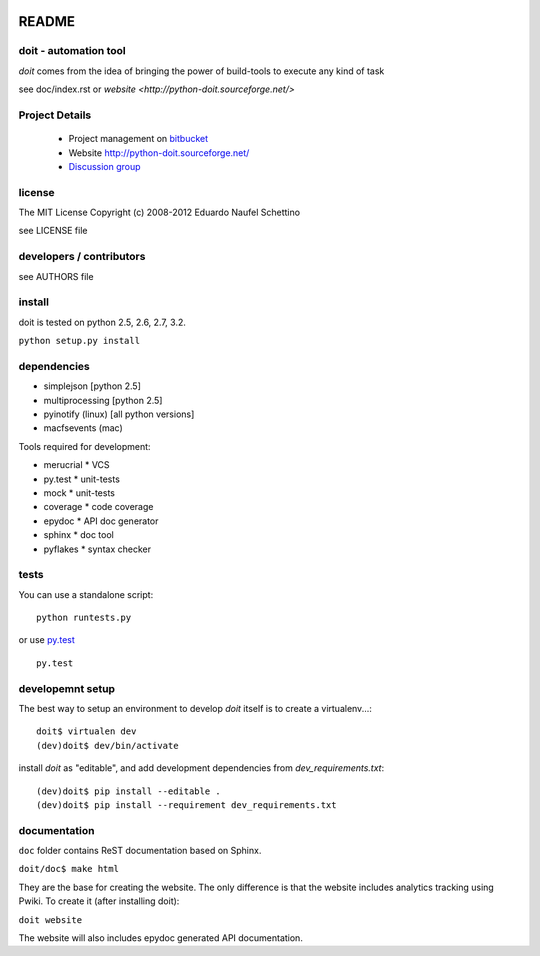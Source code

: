 .. image:: https://secure.travis-ci.org/swayf/doit.png?branch=master
   :alt: Build Status
   :target: https://travis-ci.org/swayf/doit

================
README
================


doit - automation tool
======================

`doit` comes from the idea of bringing the power of build-tools to
execute any kind of task

see doc/index.rst or `website <http://python-doit.sourceforge.net/>`


Project Details
===============

 - Project management on `bitbucket <https://bitbucket.org/schettino72/doit>`_
 - Website http://python-doit.sourceforge.net/
 - `Discussion group <http://groups.google.co.in/group/python-doit>`_


license
=======

The MIT License
Copyright (c) 2008-2012 Eduardo Naufel Schettino

see LICENSE file


developers / contributors
==========================

see AUTHORS file


install
=======

doit is tested on python 2.5, 2.6, 2.7, 3.2.

``python setup.py install``


dependencies
=============

- simplejson [python 2.5]
- multiprocessing [python 2.5]
- pyinotify (linux) [all python versions]
- macfsevents (mac)

Tools required for development:

- merucrial * VCS
- py.test * unit-tests
- mock * unit-tests
- coverage * code coverage
- epydoc * API doc generator
- sphinx * doc tool
- pyflakes * syntax checker


tests
=======

You can use a standalone script::

  python runtests.py

or use `py.test <http://codespeak.net/py/dist/test/index.html>`_ ::

  py.test



developemnt setup
==================

The best way to setup an environment to develop `doit` itself is to
create a virtualenv...::

  doit$ virtualen dev
  (dev)doit$ dev/bin/activate

install `doit` as "editable", and add development dependencies
from `dev_requirements.txt`::

  (dev)doit$ pip install --editable .
  (dev)doit$ pip install --requirement dev_requirements.txt


documentation
=============

``doc`` folder contains ReST documentation based on Sphinx.

``doit/doc$ make html``

They are the base for creating the website. The only difference is
that the website includes analytics tracking using Pwiki.
To create it (after installing doit):

``doit website``

The website will also includes epydoc generated API documentation.


